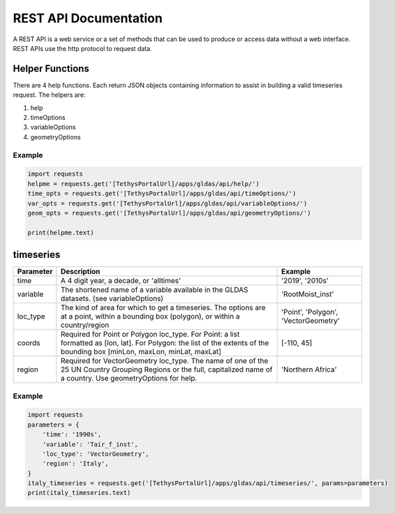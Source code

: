 **********************
REST API Documentation
**********************

A REST API is a web service or a set of methods that can be used to produce or access data without a web interface.
REST APIs use the http protocol to request data.

Helper Functions
================

There are 4 help functions. Each return JSON objects containing information to assist in building a valid
timeseries request. The helpers are:

#. help
#. timeOptions
#. variableOptions
#. geometryOptions

Example
-------

.. code-block:: python

    import requests
    helpme = requests.get('[TethysPortalUrl]/apps/gldas/api/help/')
    time_opts = requests.get('[TethysPortalUrl]/apps/gldas/api/timeOptions/')
    var_opts = requests.get('[TethysPortalUrl]/apps/gldas/api/variableOptions/')
    geom_opts = requests.get('[TethysPortalUrl]/apps/gldas/api/geometryOptions/')

    print(helpme.text)


timeseries
==========

+--------------+---------------------------------------------------------------+-------------------+
| Parameter    | Description                                                   | Example           |
+==============+===============================================================+===================+
| time         | A 4 digit year, a decade, or 'alltimes'                       | '2019', '2010s'   |
+--------------+---------------------------------------------------------------+-------------------+
| variable     | The shortened name of a variable available in the GLDAS       | 'RootMoist_inst'  |
|              | datasets. (see variableOptions)                               |                   |
+--------------+---------------------------------------------------------------+-------------------+
|              | The kind of area for which to get a timeseries. The options   | 'Point',          |
| loc_type     | are at a point, within a bounding box (polygon), or within a  | 'Polygon',        |
|              | country/region                                                | 'VectorGeometry'  |
+--------------+---------------------------------------------------------------+-------------------+
|              | Required for Point or Polygon loc_type. For Point: a list     |                   |
| coords       | formatted as [lon, lat]. For Polygon: the list of the extents | [-110, 45]        |
|              | of the bounding box [minLon, maxLon, minLat, maxLat]          |                   |
+--------------+---------------------------------------------------------------+-------------------+
|              | Required for VectorGeometry loc_type. The name of one of the  |                   |
| region       | 25 UN Country Grouping Regions or the full, capitalized name  | 'Northern Africa' |
|              | of a country. Use geometryOptions for help.                   |                   |
+--------------+---------------------------------------------------------------+-------------------+

Example
-------

.. code-block:: python

    import requests
    parameters = {
        'time': '1990s',
        'variable': 'Tair_f_inst',
        'loc_type': 'VectorGeometry',
        'region': 'Italy',
    }
    italy_timeseries = requests.get('[TethysPortalUrl]/apps/gldas/api/timeseries/', params=parameters)
    print(italy_timeseries.text)
